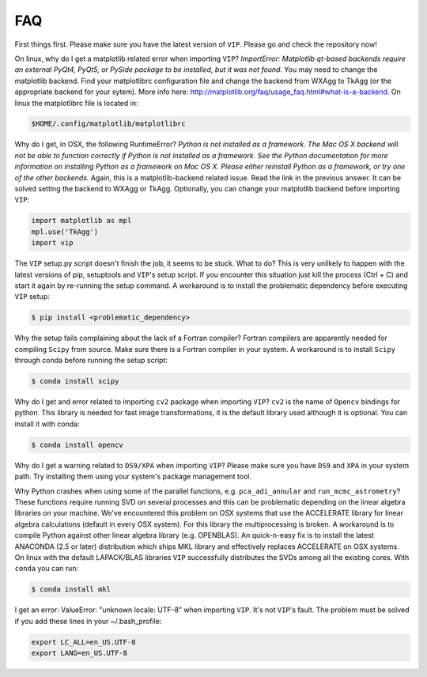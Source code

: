
FAQ
----
First things first. Please make sure you have the latest version of ``VIP``.
Please go and check the repository now!


On linux, why do I get a matplotlib related error when importing ``VIP``?
*ImportError: Matplotlib qt-based backends require an external PyQt4, PyQt5,
or PySide package to be installed, but it was not found.*
You may need to change the matplotlib backend. Find your matplotlibrc
configuration file and change the backend from WXAgg to TkAgg (or the appropriate
backend for your sytem). More info here:
http://matplotlib.org/faq/usage_faq.html#what-is-a-backend. On linux the
matplotlibrc file is located in:

.. code-block:: bash

  $HOME/.config/matplotlib/matplotlibrc


Why do I get, in OSX, the following RuntimeError?
*Python is not installed as a framework. The Mac OS X backend will not be able
to function correctly if Python is not installed as a framework. See the
Python documentation for more information on installing Python as a framework
on Mac OS X. Please either reinstall Python as a framework, or try one of the
other backends.*
Again, this is a matplotlib-backend related issue. Read the link in the previous
answer. It can be solved setting the backend to WXAgg or TkAgg. Optionally, you
can change your matplotlib backend before importing ``VIP``:

.. code-block:: python

  import matplotlib as mpl
  mpl.use('TkAgg')
  import vip


The ``VIP`` setup.py script doesn't finish the job, it seems to be stuck. What
to do?
This is very unlikely to happen with the latest versions of pip, setuptools
and ``VIP``'s setup script. If you encounter this situation just kill the process
(Ctrl + C) and start it again by re-running the setup command. A workaround
is to install the problematic dependency before executing ``VIP`` setup:

.. code-block:: bash

  $ pip install <problematic_dependency>


Why the setup fails complaining about the lack of a Fortran compiler?
Fortran compilers are apparently needed for compiling ``Scipy`` from source. Make
sure there is a Fortran compiler in your system. A workaround is to install
``Scipy`` through conda before running the setup script:

.. code-block:: bash

  $ conda install scipy


Why do I get and error related to importing ``cv2`` package when importing ``VIP``?
``cv2`` is the name of ``Opencv`` bindings for python. This library is needed for
fast image transformations, it is the default library used although it is optional.
You can install it with conda:

.. code-block:: bash

  $ conda install opencv


Why do I get a warning related to ``DS9/XPA`` when importing ``VIP``?
Please make sure you have ``DS9`` and ``XPA`` in your system path. Try installing
them using your system's package management tool.


Why Python crashes when using some of the parallel functions, e.g.
``pca_adi_annular`` and ``run_mcmc_astrometry``?
These functions require running SVD on several processes and this can be
problematic depending on the linear algebra libraries on your machine. We've
encountered this problem on OSX systems that use the ACCELERATE library for
linear algebra calculations (default in every OSX system). For this library
the multiprocessing is broken. A workaround is to compile Python against other
linear algebra library (e.g. OPENBLAS). An quick-n-easy fix is to install the
latest ANACONDA (2.5 or later) distribution which ships MKL library and
effectively replaces ACCELERATE on OSX systems. On linux with the default
LAPACK/BLAS libraries ``VIP`` successfully distributes the SVDs among all
the existing cores. With ``conda`` you can run:

.. code-block:: bash

  $ conda install mkl


I get an error: ValueError: "unknown locale: UTF-8" when importing ``VIP``.
It's not ``VIP``'s fault. The problem must be solved if you add these lines in
your ~/.bash_profile:

.. code-block:: bash

  export LC_ALL=en_US.UTF-8
  export LANG=en_US.UTF-8